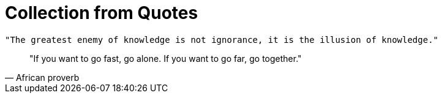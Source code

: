 = Collection from Quotes
:navtitle: qoutes
:toc:
:icons: font

[quote, - Stephen Hawking]
----
"The greatest enemy of knowledge is not ignorance, it is the illusion of knowledge."
----

[quote, African proverb]
____
"If you want to go fast, go alone. If you want to go far, go together."
____
